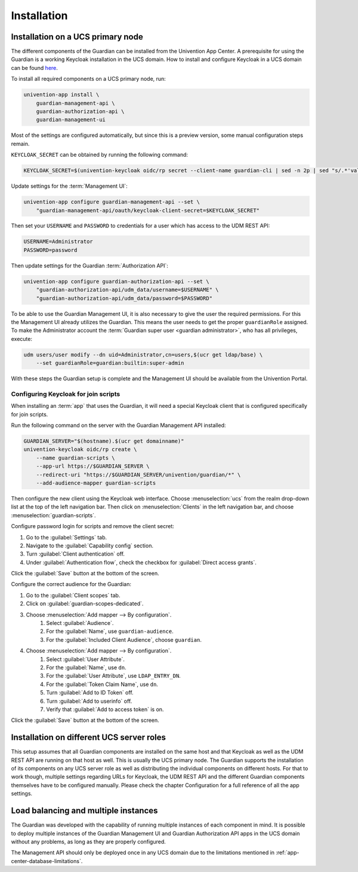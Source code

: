 .. Copyright (C) 2023 Univention GmbH
..
.. SPDX-License-Identifier: AGPL-3.0-only

.. _installation:

************
Installation
************

.. _installation-on-ucs-primary-node:

Installation on a UCS primary node
==================================

The different components of the Guardian can be installed from the Univention App Center. A prerequisite for using
the Guardian is a working Keycloak installation in the UCS domain. How to install and configure Keycloak in a UCS
domain can be found `here <https://docs.software-univention.de/keycloak-app/latest/index.html>`_.

To install all required components on a UCS primary node, run:

.. code-block:: bash

   univention-app install \
       guardian-management-api \
       guardian-authorization-api \
       guardian-management-ui

Most of the settings are configured automatically, but since this is a preview version, some manual configuration steps
remain.

``KEYCLOAK_SECRET`` can be obtained by running the following command:

.. code-block:: bash

   KEYCLOAK_SECRET=$(univention-keycloak oidc/rp secret --client-name guardian-cli | sed -n 2p | sed "s/.*'value': '\([[:alnum:]]*\)'.*/\1/")

Update settings for the :term:`Management UI`:

.. code-block:: bash

   univention-app configure guardian-management-api --set \
       "guardian-management-api/oauth/keycloak-client-secret=$KEYCLOAK_SECRET"

Then set your ``USERNAME`` and ``PASSWORD`` to credentials for a user which
has access to the UDM REST API:

.. code-block:: bash

   USERNAME=Administrator
   PASSWORD=password

Then update settings for the Guardian :term:`Authorization API`:

.. code-block:: bash

   univention-app configure guardian-authorization-api --set \
       "guardian-authorization-api/udm_data/username=$USERNAME" \
       "guardian-authorization-api/udm_data/password=$PASSWORD"

To be able to use the Guardian Management UI, it is also necessary to give the user the required permissions. For this the Management UI already utilizes the Guardian.
This means the user needs to get the proper ``guardianRole`` assigned. To make the Administrator account the :term:`Guardian super user <guardian administrator>`, who has all privileges, execute:

.. code-block:: bash

   udm users/user modify --dn uid=Administrator,cn=users,$(ucr get ldap/base) \
       --set guardianRole=guardian:builtin:super-admin

With these steps the Guardian setup is complete and the Management UI should be available from the Univention Portal.

.. _configuring-keycloak-for-join-scripts:

Configuring Keycloak for join scripts
-------------------------------------

When installing an :term:`app` that uses the Guardian, it will need a special
Keycloak client that is configured specifically for join scripts.

Run the following command on the server with the Guardian Management API installed:

.. code-block:: bash

   GUARDIAN_SERVER="$(hostname).$(ucr get domainname)"
   univention-keycloak oidc/rp create \
       --name guardian-scripts \
       --app-url https://$GUARDIAN_SERVER \
       --redirect-uri "https://$GUARDIAN_SERVER/univention/guardian/*" \
       --add-audience-mapper guardian-scripts

Then configure the new client using the Keycloak web interface.
Choose :menuselection:`ucs` from the realm drop-down list at the top of the left navigation bar.
Then click on :menuselection:`Clients` in the left navigation bar, and choose :menuselection:`guardian-scripts`.

Configure password login for scripts and remove the client secret:

#. Go to the :guilabel:`Settings` tab.
#. Navigate to the :guilabel:`Capability config` section.
#. Turn :guilabel:`Client authentication` off.
#. Under :guilabel:`Authentication flow`, check the checkbox for :guilabel:`Direct access grants`.

Click the :guilabel:`Save` button at the bottom of the screen.

Configure the correct audience for the Guardian:

#. Go to the :guilabel:`Client scopes` tab.
#. Click on :guilabel:`guardian-scopes-dedicated`.
#. Choose :menuselection:`Add mapper --> By configuration`.
    #. Select :guilabel:`Audience`.
    #. For the :guilabel:`Name`, use ``guardian-audience``.
    #. For the :guilabel:`Included Client Audience`, choose ``guardian``.
#. Choose :menuselection:`Add mapper --> By configuration`.
    #. Select :guilabel:`User Attribute`.
    #. For the :guilabel:`Name`, use ``dn``.
    #. For the :guilabel:`User Attribute`, use ``LDAP_ENTRY_DN``.
    #. For the :guilabel:`Token Claim Name`, use ``dn``.
    #. Turn :guilabel:`Add to ID Token` off.
    #. Turn :guilabel:`Add to userinfo` off.
    #. Verify that :guilabel:`Add to access token` is on.

Click the :guilabel:`Save` button at the bottom of the screen.

.. _installation-on-different-ucs-server-roles:

Installation on different UCS server roles
==========================================

This setup assumes that all Guardian components are installed on the same host and that Keycloak as well as the UDM
REST API are running on that host as well. This is usually the UCS primary node.
The Guardian supports the installation of its components on any UCS server role as well as distributing the individual
components on different hosts. For that to work though, multiple settings
regarding URLs for Keycloak, the UDM REST API and the different Guardian components themselves have to be configured manually.
Please check the chapter Configuration for a full reference of all the app settings.

.. _load-balancing-and-multiple-instances:

Load balancing and multiple instances
=====================================

The Guardian was developed with the capability of running multiple instances of each component in mind. It is possible
to deploy multiple instances of the Guardian Management UI and Guardian Authorization API apps in the UCS domain without
any problems, as long as they are properly configured.

The Management API should only be deployed once in any UCS domain due to the limitations mentioned in :ref:`app-center-database-limitations`.
